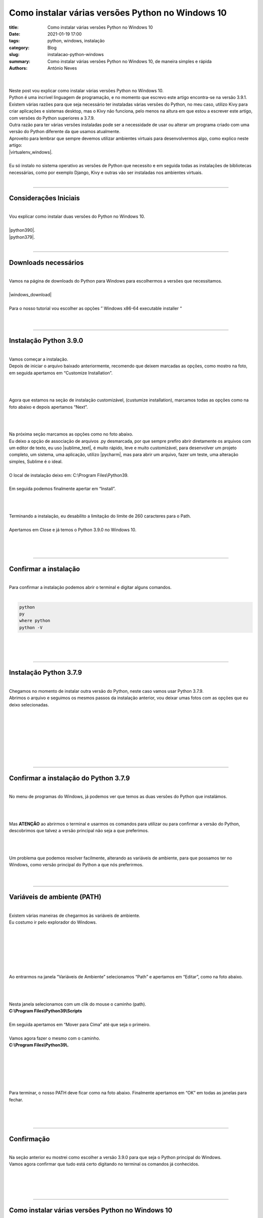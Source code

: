 Como instalar várias versões Python no Windows 10
=================================================

:title: Como instalar várias versões Python no Windows 10
:date: 2021-01-19 17:00
:tags: python, windows, instalação
:category: Blog
:slug: instalacao-python-windows
:summary: Como instalar várias versões Python no Windows 10, de maneira simples e rápida
:authors: António Neves

|

.. image:: /images/antonio_01_01.jpeg
    :class: img-fluid rounded mx-auto d-block
    :align: center
    :alt: Python no windows 10

|
| Neste post vou explicar como instalar várias versões Python no Windows 10.
| Python é uma incrível linguagem de programação, e no momento que escrevo este
  artigo encontra-se na versão 3.9.1.
| Existem várias razões para que seja necessário ter instaladas várias versões
  do Python, no meu caso, utilizo Kivy para criar aplicações e sistemas desktop,
  mas o Kivy não funciona, pelo menos na altura em que estou a escrever este artigo,
  com versões do Python superiores a 3.7.9.
| Outra razão para ter várias versões instaladas pode ser a necessidade
  de usar ou alterar um programa criado com uma versão do Python diferente
  da que usamos atualmente.
| Aproveito para lembrar que sempre devemos utilizar ambientes virtuais para
  desenvolvermos algo, como explico neste artigo:
| |virtualenv_windows|.
|
| Eu só instalo no sistema operativo as versões de Python que necessito
  e em seguida todas as instalações de bibliotecas necessárias, como por
  exemplo Django, Kivy e outras vão ser instaladas nos ambientes virtuais.
|

-----

Considerações Iniciais
----------------------

|
| Vou explicar como instalar duas versões do Python no Windows 10.
|
| |python390|.

.. |python390| raw:: html

   <a href="https://www.python.org/downloads/release/python-390/" target="_blank" rel="noopener">Python 3.9.0</a>

| |python379|.

.. |python379| raw:: html

   <a href="https://www.python.org/downloads/release/python-379/" target="_blank" rel="noopener">Python 3.7.9</a>

|

------

Downloads necessários
---------------------

|
| Vamos na página de downloads do Python para Windows para escolhermos a versões que necessitamos.
|
| |windows_download|

.. |windows_download| raw:: html

   <a href="https://www.python.org/downloads/windows/" target="_blank" rel="noopener">www.python.org/downloads/windows/</a>

|
| Para o nosso tutorial vou escolher as opções ” Windows x86-64 executable installer “
|

.. image:: /images/antonio_01_02.jpeg
    :class: img-fluid rounded d-block
    :align: center
    :alt: Versões do Python

|

------

Instalação Python 3.9.0
-----------------------

|
| Vamos começar a instalação.
| Depois de iniciar o arquivo baixado anteriormente, recomendo que deixem
  marcadas as opções, como mostro na foto, em seguida apertamos em “Customize Installation”.
|

.. image:: /images/antonio_01_03.jpeg
    :class: img-fluid rounded d-block
    :align: left
    :alt: Instalação do Python 3.9.0

|
|
| Agora que estamos na seção de instalação customizável, (custumize installation),
  marcamos todas as opções como na foto abaixo e depois apertamos “Next”.
|

.. image:: /images/antonio_01_04.png
    :class: img-fluid rounded d-block
    :align: left
    :alt: Instalação do Python 3.9.0 opções

|
|
| Na próxima seção marcamos as opções como no foto abaixo.
| Eu deixo a opção de associação de arquivos .py desmarcada,
  por que sempre prefiro abrir diretamente os arquivos com um editor de texto,
  eu uso |sublime_text|, é muito rápido, leve e muito customizável, para
  desenvolver um projeto completo, um sistema, uma aplicação, utilizo |pycharm|,
  mas para abrir um arquivo, fazer um teste, uma alteração simples, Sublime é o ideal.
|
| O local de instalação deixo em: C:\\Program Files\\Python39.
|
| Em seguida podemos finalmente apertar em “Install”.

.. |sublime_text| raw:: html

   <a href="https://www.sublimetext.com/" target="_blank" rel="noopener">Sublime Text 3</a>

.. |pycharm| raw:: html

   <a href="https://www.jetbrains.com/pt-br/pycharm/" target="_blank" rel="noopener">PyCharm</a>

|

.. image:: /images/antonio_01_05.jpeg
    :class: img-fluid rounded d-block
    :align: left
    :alt: Instalação do Python 3.9.0 opções

|
|
| Terminando a instalação, eu desabilito a limitação do limite de 260 caracteres para o Path.
|
| Apertamos em Close e já temos o Python 3.9.0 no Windows 10.
|

.. image:: /images/antonio_01_06.jpeg
    :class: img-fluid rounded d-block
    :align: left
    :alt: Instalação do Python 3.9.0 final

|
|

-----

Confirmar a instalação
-----------------------

|
| Para confirmar a instalação podemos abrir o terminal e digitar alguns comandos.
|

.. code-block:: python

   python
   py
   where python
   python -V


|

.. image:: /images/antonio_01_07.jpeg
    :class: img-fluid rounded d-block
    :align: left
    :alt: Instalação do Python 3.9.0 confirmação

|
|

------

Instalação Python 3.7.9
-----------------------

|
| Chegamos no momento de instalar outra versão do Python, neste caso
  vamos usar Python 3.7.9.
| Abrimos o arquivo e seguimos os mesmos passos da instalação anterior,
  vou deixar umas fotos com as opções que eu deixo selecionadas.
|
|

.. image:: /images/antonio_01_08.jpeg
    :class: img-fluid rounded d-block
    :align: left
    :alt: Instalação do Python 3.7.9

|
|

.. image:: /images/antonio_01_09.jpeg
    :class: img-fluid rounded d-block
    :align: left
    :alt: Instalação do Python 3.7.9 opções

|
|

.. image:: /images/antonio_01_10.jpeg
    :class: img-fluid rounded d-block
    :align: left
    :alt: Instalação do Python 3.7.9 final

|
|

------

Confirmar a instalação do Python 3.7.9
--------------------------------------

|
| No menu de programas do Windows, já podemos ver que temos as duas versões do Python que instalámos.
|

.. image:: /images/antonio_01_11.jpeg
    :class: img-fluid rounded d-block
    :align: left
    :alt: Instalação do Python 3.7.9 confirmação

|
|

| Mas **ATENÇÂO** ao abrirmos o terminal e usarmos os comandos para utilizar
  ou para confirmar a versão do Python, descobrimos que talvez a versão
  principal não seja a que preferimos.
|

.. image:: /images/antonio_01_12.jpeg
    :class: img-fluid rounded d-block
    :align: left
    :alt: Instalação do Python 3.7.9 confirmação

|
|
| Um problema que podemos resolver facilmente, alterando as variáveis de ambiente, para que possamos ter no Windows, como versão principal do Python a que nós preferirmos.
|
|

------

Variáveis de ambiente (PATH)
----------------------------

|
| Existem várias maneiras de chegarmos às variáveis de ambiente.
| Eu costumo ir pelo explorador do Windows.
|

.. image:: /images/antonio_01_13.jpeg
    :class: img-fluid rounded d-block
    :align: left
    :alt: Path do Windows acessar

|
|

.. image:: /images/antonio_01_14.jpeg
    :class: img-fluid rounded d-block
    :align: left
    :alt: Path do Windows acessar

|
|

.. image:: /images/antonio_01_15.jpeg
    :class: img-fluid rounded d-block
    :align: left
    :alt: Path do Windows acessar

|
|
| Ao entrarmos na janela “Variáveis de Ambiente” selecionamos “Path” e
  apertamos em “Editar”, como na foto abaixo.
|

.. image:: /images/antonio_01_16.jpeg
    :class: img-fluid rounded d-block
    :align: left
    :alt: Path do Windows alterar

|
|
| Nesta janela selecionamos com um clik do mouse o caminho (path).
| **C:\\Program Files\\Python39\\Scripts**
|
| Em seguida apertamos em “Mover para Cima” até que seja o primeiro.
|
| Vamos agora fazer o mesmo com o caminho.
| **C:\\Program Files\\Python39\\.**
|
|

.. image:: /images/antonio_01_17.jpeg
    :class: img-fluid rounded d-block
    :align: left
    :alt: Path do Windows alterar

|
|

.. image:: /images/antonio_01_18.jpeg
    :class: img-fluid rounded d-block
    :align: left
    :alt: Path do Windows alterar

|
|
| Para terminar, o nosso PATH deve ficar como na foto abaixo. Finalmente
  apertamos em “OK” em todas as janelas para fechar.
|

.. image:: /images/antonio_01_19.jpeg
    :class: img-fluid rounded d-block
    :align: left
    :alt: Path do Windows alterar

|
|

------

Confirmação
-----------

|
| Na seção anterior eu mostrei como escolher a versão 3.9.0 para que seja o Python principal do Windows.
| Vamos agora confirmar que tudo está certo digitando no terminal os comandos já conhecidos.
|
|

.. image:: /images/antonio_01_20.jpeg
    :class: img-fluid rounded d-block
    :align: left
    :alt: Confirmação instalação Python no Windows

|
|

------

Como instalar várias versões Python no Windows 10
-------------------------------------------------

|
| Quero lembrar que qualquer instalação do Python no sistema operativo
  deve ficar “limpa” e sem alterações.
| Para desenvolver um projeto, sistema, programa, etc, que necessite utilizar
  outras bibliotecas, devemos utilizar ambientes virtuais, como explico
  neste artigo:
| |virtualenv_windows|.
|
| Para finalizar, agradeço por teres chegado até aqui, e desejo que este post tenha sido útil.
|
|

.. |virtualenv_windows| raw:: html

   <a href="https://python.pt/blog/2021/01/20/virtualenv-windows" target="_blank" rel="noopener">Como usar e criar Virtualenv no Windows 10</a>
